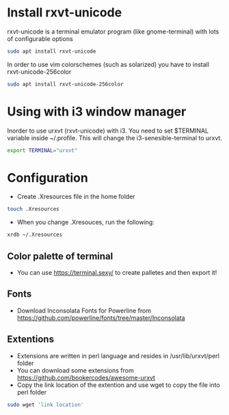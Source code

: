 * Install rxvt-unicode
rxvt-unicode is a terminal emulator program (like gnome-terminal) with lots of configurable options
#+BEGIN_SRC sh
  sudo apt install rxvt-unicode
#+END_SRC
In order to use vim colorschemes (such as solarized) you have to install rxvt-unicode-256color
#+BEGIN_SRC sh
  sudo apt install rxvt-unicode-256color
#+END_SRC
* Using with i3 window manager
Inorder to use urxvt (rxvt-unicode) with i3. You need to set $TERMINAL variable inside ~/.profile.
This will change the i3-senesible-terminal to urxvt.
#+BEGIN_SRC sh
  export TERMINAL="urxvt"
#+END_SRC
* Configuration
- Create .Xresources file in the home folder
#+BEGIN_SRC sh
  touch .Xresources
#+END_SRC
- When you change .Xresouces, run the following:
#+BEGIN_SRC sh
  xrdb ~/.Xresources
#+END_SRC
** Color palette of terminal
- You can use  https://terminal.sexy/ to create palletes and then export it!
** Fonts
- Download Inconsolata Fonts for Powerline from https://github.com/powerline/fonts/tree/master/Inconsolata 
** Extentions
- Extensions are written in perl language and resides in /usr/lib/urxvt/perl folder
- You can download some extensions from https://github.com/bookercodes/awesome-urxvt 
- Copy the link location of the extention and use wget to copy the file into perl folder 
#+BEGIN_SRC sh
  sudo wget 'link location'
#+END_SRC
